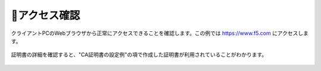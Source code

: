 アクセス確認
===========================

クライアントPCのWebブラウザから正常にアクセスできることを確認します。この例では https://www.f5.com にアクセスします。

.. figure:: images/mod2-9-1.png
   :scale: 80%
   :align: center


証明書の詳細を確認すると、"CA証明書の設定例"の項で作成した証明書が利用されていることがわかります。

.. figure:: images/mod2-9-2.png
   :scale: 80%
   :align: center


